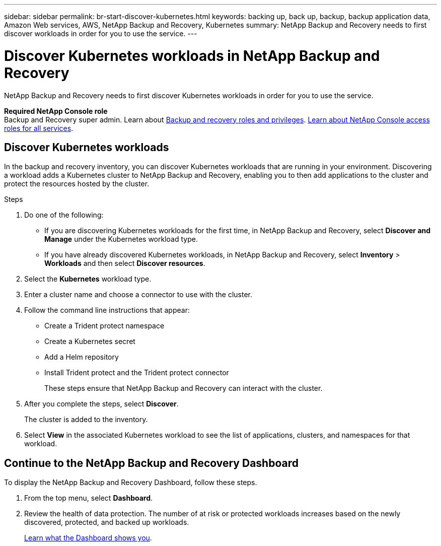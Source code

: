 ---
sidebar: sidebar
permalink: br-start-discover-kubernetes.html
keywords: backing up, back up, backup, backup application data, Amazon Web services, AWS, NetApp Backup and Recovery, Kubernetes
summary: NetApp Backup and Recovery needs to first discover workloads in order for you to use the service.  
---

= Discover Kubernetes workloads in NetApp Backup and Recovery
:hardbreaks:
:nofooter:
:icons: font
:linkattrs:
:imagesdir: ./media/

[.lead]
NetApp Backup and Recovery needs to first discover Kubernetes workloads in order for you to use the service. 

*Required NetApp Console role*
Backup and Recovery super admin. Learn about link:reference-roles.html[Backup and recovery roles and privileges]. https://docs.netapp.com/us-en/console-setup-admin/reference-iam-predefined-roles.html[Learn about NetApp Console access roles for all services^].


== Discover Kubernetes workloads
In the backup and recovery inventory, you can discover Kubernetes workloads that are running in your environment. Discovering a workload adds a Kubernetes cluster to NetApp Backup and Recovery, enabling you to then add applications to the cluster and protect the resources hosted by the cluster.

.Steps
. Do one of the following:

* If you are discovering Kubernetes workloads for the first time, in NetApp Backup and Recovery, select *Discover and Manage* under the Kubernetes workload type.
* If you have already discovered Kubernetes workloads, in NetApp Backup and Recovery, select *Inventory* > *Workloads* and then select *Discover resources*.

. Select the *Kubernetes* workload type.
. Enter a cluster name and choose a connector to use with the cluster.
. Follow the command line instructions that appear:
+
* Create a Trident protect namespace
* Create a Kubernetes secret
* Add a Helm repository
* Install Trident protect and the Trident protect connector
+
These steps ensure that NetApp Backup and Recovery can interact with the cluster.
. After you complete the steps, select *Discover*.
+
The cluster is added to the inventory.
. Select *View* in the associated Kubernetes workload to see the list of applications, clusters, and namespaces for that workload.

== Continue to the NetApp Backup and Recovery Dashboard
To display the NetApp Backup and Recovery Dashboard, follow these steps. 

. From the top menu, select *Dashboard*.   

. Review the health of data protection. The number of at risk or protected workloads increases based on the newly discovered, protected, and backed up workloads.  
//+
//image:screen-br-dashboard2.png[NetApp Backup and Recovery Dashboard]
+
link:br-use-dashboard.html[Learn what the Dashboard shows you].